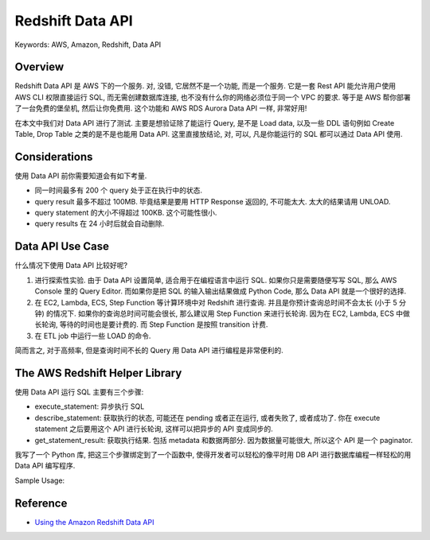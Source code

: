 Redshift Data API
==============================================================================
Keywords: AWS, Amazon, Redshift, Data API


Overview
------------------------------------------------------------------------------
Redshift Data API 是 AWS 下的一个服务. 对, 没错, 它居然不是一个功能, 而是一个服务. 它是一套 Rest API 能允许用户使用 AWS CLI 权限直接运行 SQL, 而无需创建数据库连接, 也不没有什么你的网络必须位于同一个 VPC 的要求. 等于是 AWS 帮你部署了一台免费的堡垒机, 然后让你免费用. 这个功能和 AWS RDS Aurora Data API 一样, 非常好用!

在本文中我们对 Data API 进行了测试. 主要是想验证除了能运行 Query, 是不是 Load data, 以及一些 DDL 语句例如 Create Table, Drop Table 之类的是不是也能用 Data API. 这里直接放结论, 对, 可以, 凡是你能运行的 SQL 都可以通过 Data API 使用.


Considerations
------------------------------------------------------------------------------
使用 Data API 前你需要知道会有如下考量.

- 同一时间最多有 200 个 query 处于正在执行中的状态.
- query result 最多不超过 100MB. 毕竟结果是要用 HTTP Response 返回的, 不可能太大. 太大的结果请用 UNLOAD.
- query statement 的大小不得超过 100KB. 这个可能性很小.
- query results 在 24 小时后就会自动删除.


Data API Use Case
------------------------------------------------------------------------------
什么情况下使用 Data API 比较好呢?

1. 进行探索性实验. 由于 Data API 设置简单, 适合用于在编程语言中运行 SQL. 如果你只是需要随便写写 SQL, 那么 AWS Console 里的 Query Editor. 而如果你是把 SQL 的输入输出结果做成 Python Code, 那么 Data API 就是一个很好的选择.
2. 在 EC2, Lambda, ECS, Step Function 等计算环境中对 Redshift 进行查询. 并且是你预计查询总时间不会太长 (小于 5 分钟) 的情况下. 如果你的查询总时间可能会很长, 那么建议用 Step Function 来进行长轮询. 因为在 EC2, Lambda, ECS 中做长轮询, 等待的时间也是要计费的. 而 Step Function 是按照 transition 计费.
3. 在 ETL job 中运行一些 LOAD 的命令.

简而言之, 对于高频率, 但是查询时间不长的 Query 用 Data API 进行编程是非常便利的.


The AWS Redshift Helper Library
------------------------------------------------------------------------------
使用 Data API 运行 SQL 主要有三个步骤:

- execute_statement: 异步执行 SQL
- describe_statement: 获取执行的状态, 可能还在 pending 或者正在运行, 或者失败了, 或者成功了. 你在 execute statement 之后要用这个 API 进行长轮询, 这样可以把异步的 API 变成同步的.
- get_statement_result: 获取执行结果. 包括 metadata 和数据两部分. 因为数据量可能很大, 所以这个 API 是一个 paginator.

我写了一个 Python 库, 把这三个步骤绑定到了一个函数中, 使得开发者可以轻松的像平时用 DB API 进行数据库编程一样轻松的用 Data API 编写程序.

Sample Usage:

.. dropdown:: test_redshift_data_api.py

    .. literalinclude:: ./test_redshift_data_api.py
       :language: python
       :linenos:


Reference
------------------------------------------------------------------------------
- `Using the Amazon Redshift Data API <https://docs.aws.amazon.com/redshift/latest/mgmt/data-api.html>`_
